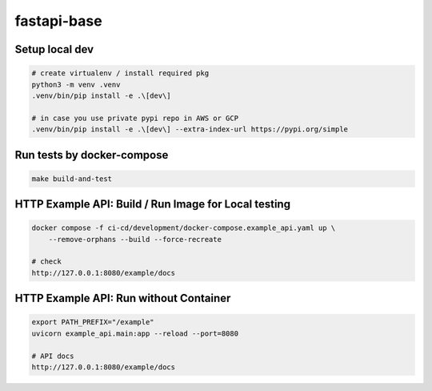 fastapi-base
============

Setup local dev
---------------

.. code-block:: bash

    # create virtualenv / install required pkg
    python3 -m venv .venv
    .venv/bin/pip install -e .\[dev\]

    # in case you use private pypi repo in AWS or GCP
    .venv/bin/pip install -e .\[dev\] --extra-index-url https://pypi.org/simple


Run tests by docker-compose
---------------------------

.. code-block:: bash

    make build-and-test


HTTP Example API: Build / Run Image for Local testing
--------------------------------------------------

.. code-block:: bash

    docker compose -f ci-cd/development/docker-compose.example_api.yaml up \
        --remove-orphans --build --force-recreate

    # check
    http://127.0.0.1:8080/example/docs


HTTP Example API: Run without Container
-----------------------------------------------------

.. code-block:: bash

    export PATH_PREFIX="/example"
    uvicorn example_api.main:app --reload --port=8080

    # API docs
    http://127.0.0.1:8080/example/docs

